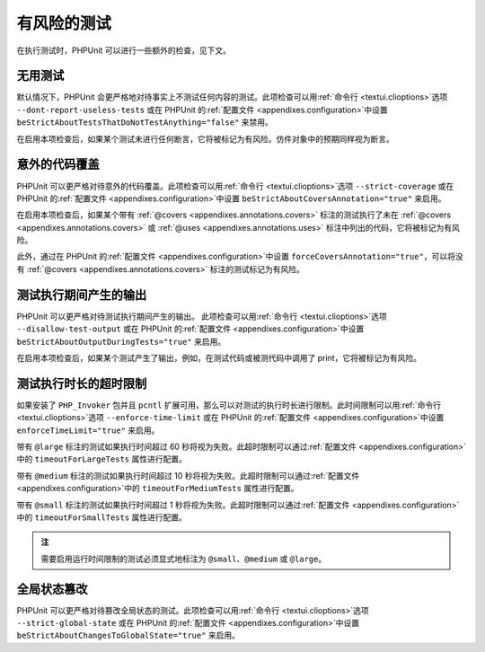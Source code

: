 

.. _risky-tests:

==============
有风险的测试
==============

在执行测试时，PHPUnit 可以进行一些额外的检查，见下文。

.. _risky-tests.useless-tests:

无用测试
#############

默认情况下，PHPUnit 会更严格地对待事实上不测试任何内容的测试。此项检查可以用\ :ref:`命令行 <textui.clioptions>`\ 选项 ``--dont-report-useless-tests`` 或在 PHPUnit 的\ :ref:`配置文件 <appendixes.configuration>`\ 中设置 ``beStrictAboutTestsThatDoNotTestAnything="false"`` 来禁用。

在启用本项检查后，如果某个测试未进行任何断言，它将被标记为有风险。仿件对象中的预期同样视为断言。

.. _risky-tests.unintentionally-covered-code:

意外的代码覆盖
############################

PHPUnit 可以更严格对待意外的代码覆盖。此项检查可以用\ :ref:`命令行 <textui.clioptions>`\ 选项 ``--strict-coverage`` 或在 PHPUnit 的\ :ref:`配置文件 <appendixes.configuration>`\ 中设置 ``beStrictAboutCoversAnnotation="true"`` 来启用。

在启用本项检查后，如果某个带有 :ref:`@covers <appendixes.annotations.covers>` 标注的测试执行了未在 :ref:`@covers <appendixes.annotations.covers>` 或 :ref:`@uses <appendixes.annotations.uses>` 标注中列出的代码，它将被标记为有风险。

此外，通过在 PHPUnit 的\ :ref:`配置文件 <appendixes.configuration>`\ 中设置 ``forceCoversAnnotation="true"``，可以将没有 :ref:`@covers <appendixes.annotations.covers>` 标注的测试标记为有风险。

.. _risky-tests.output-during-test-execution:

测试执行期间产生的输出
############################

PHPUnit 可以更严格对待测试执行期间产生的输出。 此项检查可以用\ :ref:`命令行 <textui.clioptions>`\ 选项 ``--disallow-test-output`` 或在 PHPUnit 的\ :ref:`配置文件 <appendixes.configuration>`\ 中设置 ``beStrictAboutOutputDuringTests="true"`` 来启用。

在启用本项检查后，如果某个测试产生了输出，例如，在测试代码或被测代码中调用了 print，它将被标记为有风险。

.. _risky-tests.test-execution-timeout:

测试执行时长的超时限制
######################

如果安装了 ``PHP_Invoker`` 包并且 ``pcntl`` 扩展可用，那么可以对测试的执行时长进行限制。此时间限制可以用\ :ref:`命令行 <textui.clioptions>`\ 选项 ``--enforce-time-limit`` 或在 PHPUnit 的\ :ref:`配置文件 <appendixes.configuration>`\ 中设置 ``enforceTimeLimit="true"`` 来启用。

带有 ``@large`` 标注的测试如果执行时间超过 60 秒将视为失败。此超时限制可以通过\ :ref:`配置文件 <appendixes.configuration>`\ 中的 ``timeoutForLargeTests`` 属性进行配置。

带有 ``@medium`` 标注的测试如果执行时间超过 10 秒将视为失败。此超时限制可以通过\ :ref:`配置文件 <appendixes.configuration>`\ 中的 ``timeoutForMediumTests`` 属性进行配置。

带有 ``@small`` 标注的测试如果执行时间超过 1 秒将视为失败。此超时限制可以通过\ :ref:`配置文件 <appendixes.configuration>`\ 中的 ``timeoutForSmallTests`` 属性进行配置。

.. admonition:: 注

   需要启用运行时间限制的测试必须显式地标注为 ``@small``、``@medium`` 或 ``@large``。


.. _risky-tests.global-state-manipulation:

全局状态篡改
#########################

PHPUnit 可以更严格对待篡改全局状态的测试。此项检查可以用\ :ref:`命令行 <textui.clioptions>`\ 选项 ``--strict-global-state`` 或在 PHPUnit 的\ :ref:`配置文件 <appendixes.configuration>`\ 中设置 ``beStrictAboutChangesToGlobalState="true"`` 来启用。


